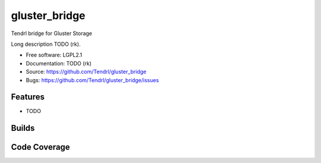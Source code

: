 ===============================
gluster_bridge
===============================

Tendrl bridge for Gluster Storage

Long description TODO (rk).

* Free software: LGPL2.1
* Documentation: TODO (rk)
* Source: https://github.com/Tendrl/gluster_bridge
* Bugs: https://github.com/Tendrl/gluster_bridge/issues

Features
--------

* TODO

Builds
------

.. image:: https://travis-ci.org/Tendrl/gluster_bridge.svg?branch=master
    :target: https://travis-ci.org/Tendrl/gluster_bridge

Code Coverage
-------------

.. image:: https://coveralls.io/repos/github/Tendrl/gluster_bridge/badge.svg?branch=master
    :target: https://coveralls.io/github/Tendrl/gluster_bridge?branch=master
